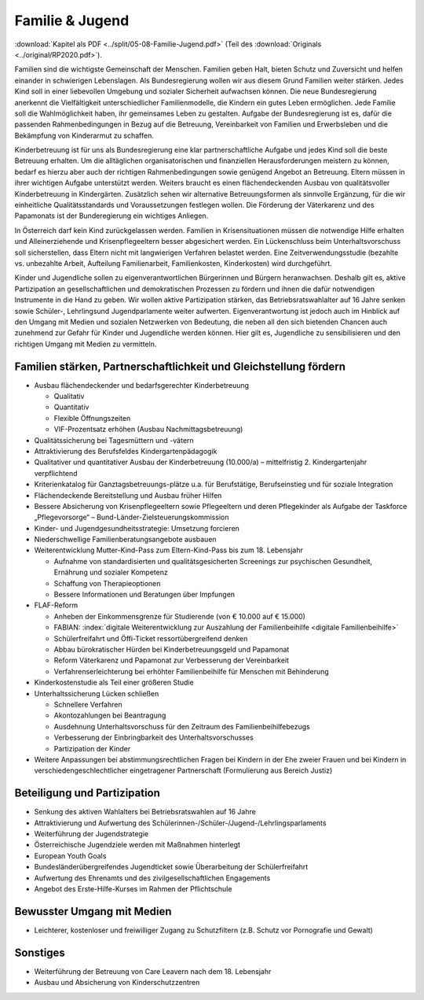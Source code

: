 ----------------
Familie & Jugend
----------------

:download:`Kapitel als PDF <../split/05-08-Familie-Jugend.pdf>` (Teil des :download:`Originals <../original/RP2020.pdf>`).

Familien sind die wichtigste Gemeinschaft der Menschen. Familien geben Halt, bieten Schutz und Zuversicht und helfen einander in schwierigen Lebenslagen. Als Bundesregierung wollen wir aus diesem Grund Familien weiter stärken. Jedes Kind soll in einer liebevollen Umgebung und sozialer Sicherheit aufwachsen können. Die neue Bundesregierung anerkennt die Vielfältigkeit unterschiedlicher Familienmodelle, die Kindern ein gutes Leben ermöglichen. Jede Familie soll die Wahlmöglichkeit haben, ihr gemeinsames Leben zu gestalten. Aufgabe der Bundesregierung ist es, dafür die passenden Rahmenbedingungen in Bezug auf die Betreuung, Vereinbarkeit von Familien und Erwerbsleben und die Bekämpfung von Kinderarmut zu schaffen.

Kinderbetreuung ist für uns als Bundesregierung eine klar partnerschaftliche Aufgabe und jedes Kind soll die beste Betreuung erhalten. Um die alltäglichen organisatorischen und finanziellen Herausforderungen meistern zu können, bedarf es hierzu aber auch der richtigen Rahmenbedingungen sowie genügend Angebot an Betreuung. Eltern müssen in ihrer wichtigen Aufgabe unterstützt werden. Weiters braucht es einen flächendeckenden Ausbau von qualitätsvoller Kinderbetreuung in Kindergärten. Zusätzlich sehen wir alternative Betreuungsformen als sinnvolle Ergänzung, für die wir einheitliche Qualitätsstandards und Voraussetzungen festlegen wollen. Die Förderung der Väterkarenz und des Papamonats ist der Bunderegierung ein wichtiges Anliegen.

In Österreich darf kein Kind zurückgelassen werden. Familien in Krisensituationen müssen die notwendige Hilfe erhalten und Alleinerziehende und Krisenpflegeeltern besser abgesichert werden. Ein Lückenschluss beim Unterhaltsvorschuss soll sicherstellen, dass Eltern nicht mit langwierigen Verfahren belastet werden. Eine Zeitverwendungsstudie (bezahlte vs. unbezahlte Arbeit, Aufteilung Familienarbeit, Familienkosten, Kinderkosten) wird durchgeführt.

Kinder und Jugendliche sollen zu eigenverantwortlichen Bürgerinnen und Bürgern heranwachsen. Deshalb gilt es, aktive Partizipation an gesellschaftlichen und demokratischen Prozessen zu fördern und ihnen die dafür notwendigen Instrumente in die Hand zu geben. Wir wollen aktive Partizipation stärken, das Betriebsratswahlalter auf 16 Jahre senken sowie Schüler-, Lehrlingsund Jugendparlamente weiter aufwerten. Eigenverantwortung ist jedoch auch im Hinblick auf den Umgang mit Medien und sozialen Netzwerken von Bedeutung, die neben all den sich bietenden Chancen auch zunehmend zur Gefahr für Kinder und Jugendliche werden können. Hier gilt es, Jugendliche zu sensibilisieren und den richtigen Umgang mit Medien zu vermitteln.

Familien stärken, Partnerschaftlichkeit und Gleichstellung fördern
------------------------------------------------------------------

- Ausbau flächendeckender und bedarfsgerechter Kinderbetreuung

  * Qualitativ
  * Quantitativ
  * Flexible Öffnungszeiten
  * VIF-Prozentsatz erhöhen (Ausbau Nachmittagsbetreuung)

- Qualitätssicherung bei Tagesmüttern und -vätern

- Attraktivierung des Berufsfeldes Kindergartenpädagogik

- Qualitativer und quantitativer Ausbau der Kinderbetreuung (10.000/a) – mittelfristig 2. Kindergartenjahr verpflichtend

- Kriterienkatalog für Ganztagsbetreuungs-plätze u.a. für Berufstätige, Berufseinstieg und für soziale Integration

- Flächendeckende Bereitstellung und Ausbau früher Hilfen

- Bessere Absicherung von Krisenpflegeeltern sowie Pflegeeltern und deren Pflegekinder als Aufgabe der Taskforce „Pflegevorsorge“ – Bund-Länder-Zielsteuerungskommission

- Kinder- und Jugendgesundheitsstrategie: Umsetzung forcieren

- Niederschwellige Familienberatungsangebote ausbauen

- Weiterentwicklung Mutter-Kind-Pass zum Eltern-Kind-Pass bis zum 18. Lebensjahr

  * Aufnahme von standardisierten und qualitätsgesicherten Screenings zur psychischen Gesundheit, Ernährung und sozialer Kompetenz
  * Schaffung von Therapieoptionen
  * Bessere Informationen und Beratungen über Impfungen

- FLAF-Reform

  * Anheben der Einkommensgrenze für Studierende (von € 10.000 auf € 15.000)
  * FABIAN: :index:`digitale Weiterentwicklung zur Auszahlung der Familienbeihilfe <digitale Familienbeihilfe>`
  * Schülerfreifahrt und Öffi-Ticket ressortübergreifend denken
  * Abbau bürokratischer Hürden bei Kinderbetreuungsgeld und Papamonat
  * Reform Väterkarenz und Papamonat zur Verbesserung der Vereinbarkeit
  * Verfahrenserleichterung bei erhöhter Familienbeihilfe für Menschen mit Behinderung

- Kinderkostenstudie als Teil einer größeren Studie

- Unterhaltssicherung Lücken schließen

  * Schnellere Verfahren
  * Akontozahlungen bei Beantragung
  * Ausdehnung Unterhaltsvorschuss für den Zeitraum des Familienbeihilfebezugs
  * Verbesserung der Einbringbarkeit des Unterhaltsvorschusses
  * Partizipation der Kinder

- Weitere Anpassungen bei abstimmungsrechtlichen Fragen bei Kindern in der Ehe zweier Frauen und bei Kindern in verschiedengeschlechtlicher eingetragener Partnerschaft (Formulierung aus Bereich Justiz)

Beteiligung und Partizipation
-----------------------------

- Senkung des aktiven Wahlalters bei Betriebsratswahlen auf 16 Jahre
- Attraktivierung und Aufwertung des Schülerinnen-/Schüler-/Jugend-/Lehrlingsparlaments
- Weiterführung der Jugendstrategie
- Österreichische Jugendziele werden mit Maßnahmen hinterlegt
- European Youth Goals
- Bundesländerübergreifendes Jugendticket sowie Überarbeitung der Schülerfreifahrt
- Aufwertung des Ehrenamts und des zivilgesellschaftlichen Engagements
- Angebot des Erste-Hilfe-Kurses im Rahmen der Pflichtschule

Bewusster Umgang mit Medien
---------------------------

- Leichterer, kostenloser und freiwilliger Zugang zu Schutzfiltern (z.B. Schutz vor Pornografie und Gewalt)

Sonstiges
---------

- Weiterführung der Betreuung von Care Leavern nach dem 18. Lebensjahr
- Ausbau und Absicherung von Kinderschutzzentren
